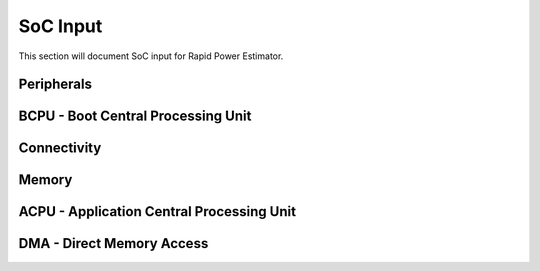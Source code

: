 =============
SoC Input
=============

This section will document SoC input for Rapid Power Estimator.

Peripherals
###########

BCPU - Boot Central Processing Unit
#######################################

Connectivity
############

Memory
########

ACPU - Application Central Processing Unit
###########################################

DMA - Direct Memory Access
###########################